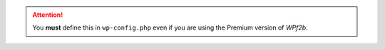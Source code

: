 .. attention::
   You **must** define this in ``wp-config.php`` even if you are using the Premium version of *WPf2b*.
